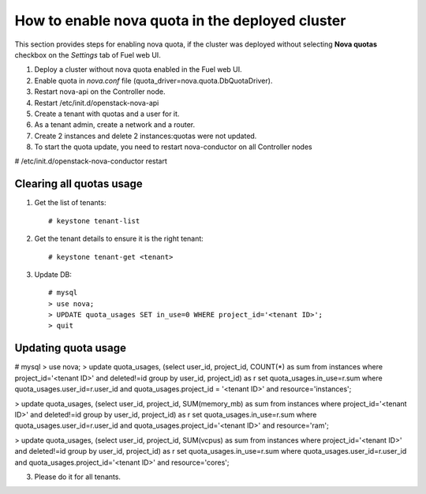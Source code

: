 .. _how-to-enable-nova-quota:

How to enable nova quota in the deployed cluster
================================================

This section provides steps for enabling nova quota,
if the cluster was deployed without selecting **Nova quotas** checkbox
on the *Settings* tab of Fuel web UI.

#. Deploy a cluster without nova quota enabled in the Fuel web UI.

#. Enable quota in *nova.conf* file (quota_driver=nova.quota.DbQuotaDriver).

#. Restart nova-api on the Controller node.

#. Restart /etc/init.d/openstack-nova-api

#. Create a tenant with quotas and a user for it.

#. As a tenant admin, create a network and a router.

#. Create 2 instances and delete 2 instances:quotas were not updated.

#. To start the quota update,
   you need to restart nova-conductor on all Controller nodes
# /etc/init.d/openstack-nova-conductor restart

Сlearing all quotas usage
-------------------------

#. Get the list of tenants:

   ::

      # keystone tenant-list

#. Get the tenant details to ensure it is the right tenant:

   ::

      # keystone tenant-get <tenant>

#. Update DB:

   ::

      # mysql 
      > use nova; 
      > UPDATE quota_usages SET in_use=0 WHERE project_id='<tenant ID>'; 
      > quit


Updating quota usage
--------------------

# mysql 
> use nova; 
> update quota_usages, (select user_id, project_id, COUNT(*) as sum from instances where project_id='<tenant ID>' and deleted!=id group by user_id, project_id) as r set quota_usages.in_use=r.sum where quota_usages.user_id=r.user_id and quota_usages.project_id = '<tenant ID>' and resource='instances';

> update quota_usages, (select user_id, project_id, SUM(memory_mb) as sum from instances where project_id='<tenant ID>' and deleted!=id group by user_id, project_id) as r set quota_usages.in_use=r.sum where quota_usages.user_id=r.user_id and quota_usages.project_id='<tenant ID>' and resource='ram';

> update quota_usages, (select user_id, project_id, SUM(vcpus) as sum from instances where project_id='<tenant ID>' and deleted!=id group by user_id, project_id) as r set quota_usages.in_use=r.sum where quota_usages.user_id=r.user_id and quota_usages.project_id='<tenant ID>' and resource='cores';


3. Please do it for all tenants.




